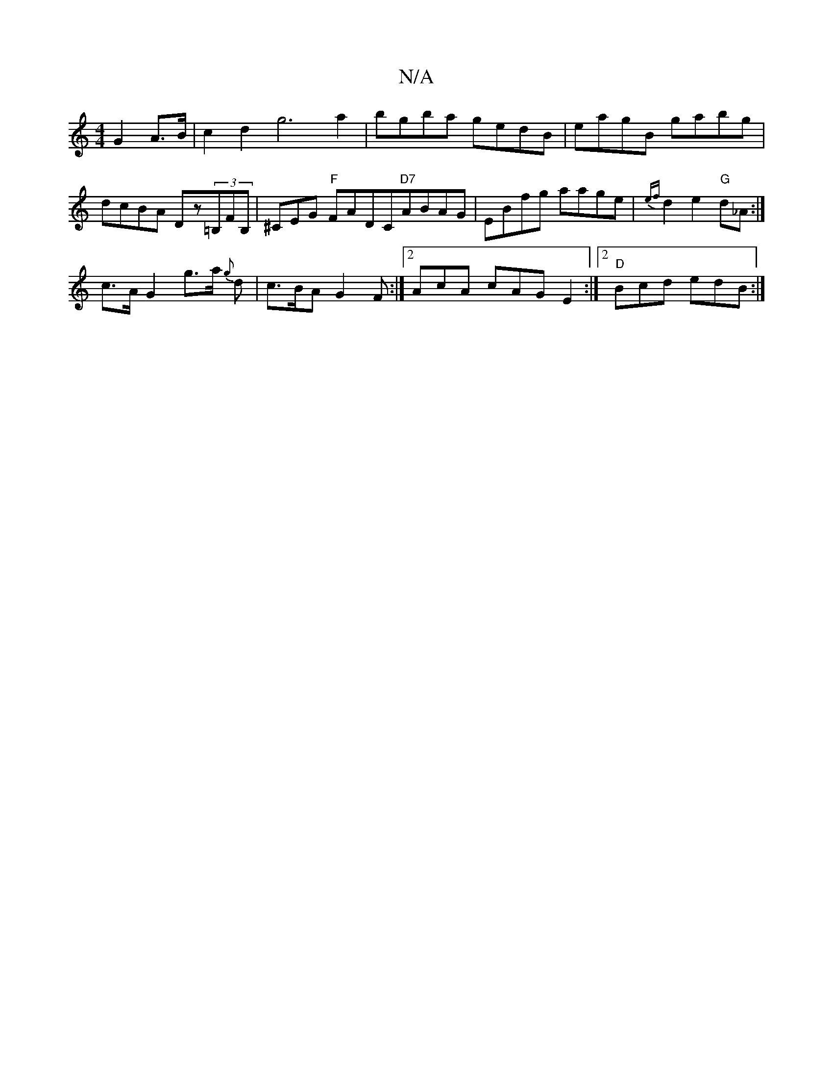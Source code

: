 X:1
T:N/A
M:4/4
R:N/A
K:Cmajor
 G2 A>B | c2d2 g6a2|bgba gedB|eagB gabg|dcBA Dz(3=B,FB, | ^CEG "F"FADC"D7"ABAG|EBfg aage|{ef}d2 e2 "G"d_A :|
c>A G2 g>a {g}d | c>BA G2 F :|2 AcA cAG E2 :|2 "D" Bcd edB :|

|:g|e2A fge|dBd edB|ABA AGD|